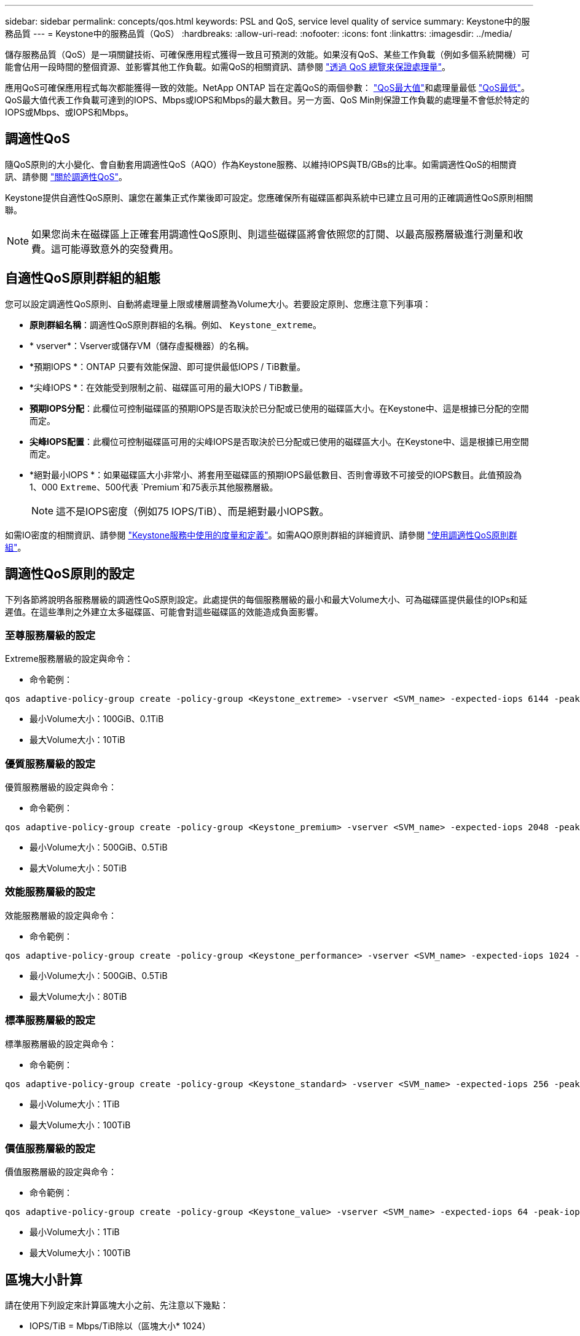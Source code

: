 ---
sidebar: sidebar 
permalink: concepts/qos.html 
keywords: PSL and QoS, service level quality of service 
summary: Keystone中的服務品質 
---
= Keystone中的服務品質（QoS）
:hardbreaks:
:allow-uri-read: 
:nofooter: 
:icons: font
:linkattrs: 
:imagesdir: ../media/


[role="lead"]
儲存服務品質（QoS）是一項關鍵技術、可確保應用程式獲得一致且可預測的效能。如果沒有QoS、某些工作負載（例如多個系統開機）可能會佔用一段時間的整個資源、並影響其他工作負載。如需QoS的相關資訊、請參閱 https://docs.netapp.com/us-en/ontap/performance-admin/guarantee-throughput-qos-task.html["透過 QoS 總覽來保證處理量"^]。

應用QoS可確保應用程式每次都能獲得一致的效能。NetApp ONTAP 旨在定義QoS的兩個參數： https://docs.netapp.com/us-en/ontap/performance-admin/guarantee-throughput-qos-task.html#about-throughput-ceilings-qos-max["QoS最大值"^]和處理量最低 https://docs.netapp.com/us-en/ontap/performance-admin/guarantee-throughput-qos-task.html#about-throughput-floors-qos-min["QoS最低"^]。QoS最大值代表工作負載可達到的IOPS、Mbps或IOPS和Mbps的最大數目。另一方面、QoS Min則保證工作負載的處理量不會低於特定的IOPS或Mbps、或IOPS和Mbps。



== 調適性QoS

隨QoS原則的大小變化、會自動套用調適性QoS（AQO）作為Keystone服務、以維持IOPS與TB/GBs的比率。如需調適性QoS的相關資訊、請參閱 https://docs.netapp.com/us-en/ontap/performance-admin/guarantee-throughput-qos-task.html#about-adaptive-qos["關於調適性QoS"^]。

Keystone提供自適性QoS原則、讓您在叢集正式作業後即可設定。您應確保所有磁碟區都與系統中已建立且可用的正確調適性QoS原則相關聯。


NOTE: 如果您尚未在磁碟區上正確套用調適性QoS原則、則這些磁碟區將會依照您的訂閱、以最高服務層級進行測量和收費。這可能導致意外的突發費用。



== 自適性QoS原則群組的組態

您可以設定調適性QoS原則、自動將處理量上限或樓層調整為Volume大小。若要設定原則、您應注意下列事項：

* *原則群組名稱*：調適性QoS原則群組的名稱。例如、 `Keystone_extreme`。
* * vserver*：Vserver或儲存VM（儲存虛擬機器）的名稱。
* *預期IOPS *：ONTAP 只要有效能保證、即可提供最低IOPS / TiB數量。
* *尖峰IOPS *：在效能受到限制之前、磁碟區可用的最大IOPS / TiB數量。
* *預期IOPS分配*：此欄位可控制磁碟區的預期IOPS是否取決於已分配或已使用的磁碟區大小。在Keystone中、這是根據已分配的空間而定。
* *尖峰IOPS配置*：此欄位可控制磁碟區可用的尖峰IOPS是否取決於已分配或已使用的磁碟區大小。在Keystone中、這是根據已用空間而定。
* *絕對最小IOPS *：如果磁碟區大小非常小、將套用至磁碟區的預期IOPS最低數目、否則會導致不可接受的IOPS數目。此值預設為1、000 `Extreme`、500代表 `Premium`和75表示其他服務層級。
+

NOTE: 這不是IOPS密度（例如75 IOPS/TiB）、而是絕對最小IOPS數。



如需IO密度的相關資訊、請參閱 link:../concepts/metrics.html["Keystone服務中使用的度量和定義"]。如需AQO原則群組的詳細資訊、請參閱 https://docs.netapp.com/us-en/ontap/performance-admin/adaptive-qos-policy-groups-task.html["使用調適性QoS原則群組"^]。



== 調適性QoS原則的設定

下列各節將說明各服務層級的調適性QoS原則設定。此處提供的每個服務層級的最小和最大Volume大小、可為磁碟區提供最佳的IOPs和延遲值。在這些準則之外建立太多磁碟區、可能會對這些磁碟區的效能造成負面影響。



=== 至尊服務層級的設定

Extreme服務層級的設定與命令：

* 命令範例：


....
qos adaptive-policy-group create -policy-group <Keystone_extreme> -vserver <SVM_name> -expected-iops 6144 -peak-iops 12288 -expected-iops-allocation allocated-space -peak-iops-allocation used-space -block-size Any -absolute-min-iops 1000
....
* 最小Volume大小：100GiB、0.1TiB
* 最大Volume大小：10TiB




=== 優質服務層級的設定

優質服務層級的設定與命令：

* 命令範例：


....
qos adaptive-policy-group create -policy-group <Keystone_premium> -vserver <SVM_name> -expected-iops 2048 -peak-iops 4096 -expected-iops-allocation allocated-space -peak-iops-allocation used-space -block-size Any -absolute-min-iops 500
....
* 最小Volume大小：500GiB、0.5TiB
* 最大Volume大小：50TiB




=== 效能服務層級的設定

效能服務層級的設定與命令：

* 命令範例：


....
qos adaptive-policy-group create -policy-group <Keystone_performance> -vserver <SVM_name> -expected-iops 1024 -peak-iops 2048 -expected-iops-allocation allocated-space -peak-iops-allocation used-space -block-size Any -absolute-min-iops 250
....
* 最小Volume大小：500GiB、0.5TiB
* 最大Volume大小：80TiB




=== 標準服務層級的設定

標準服務層級的設定與命令：

* 命令範例：


....
qos adaptive-policy-group create -policy-group <Keystone_standard> -vserver <SVM_name> -expected-iops 256 -peak-iops 512 -expected-iops-allocation allocated-space -peak-iops-allocation used-space -block-size Any -absolute-min-iops 77
....
* 最小Volume大小：1TiB
* 最大Volume大小：100TiB




=== 價值服務層級的設定

價值服務層級的設定與命令：

* 命令範例：


....
qos adaptive-policy-group create -policy-group <Keystone_value> -vserver <SVM_name> -expected-iops 64 -peak-iops 128 -expected-iops-allocation allocated-space -peak-iops-allocation used-space -block-size Any -absolute-min-iops 59
....
* 最小Volume大小：1TiB
* 最大Volume大小：100TiB




== 區塊大小計算

請在使用下列設定來計算區塊大小之前、先注意以下幾點：

* IOPS/TiB = Mbps/TiB除以（區塊大小* 1024）
* 區塊大小以KB / IO為單位
* TIB = 1024GiB；GiB = 1024MiB；MIB= 1024KiB；KiB = 1024Bytes；根據基礎2
* TB = 1000GB；GB = 1000MB；MB = 1000KB；KB = 1000Bytes；根據基礎10


.區塊大小計算範例
若要計算A服務層級的處理量、例如「Extreme」服務層級：

* IOPS上限：12、288
* 每I/O區塊大小：32KB
* 最大處理量=（12288 * 32 * 1024）/（101010* 1024）= 384MBps / TiB


如果某個磁碟區有700GiB的邏輯已用資料、可用的處理量將是：

「最大處理量= 384 * 0.7 = 268.8MBps」
